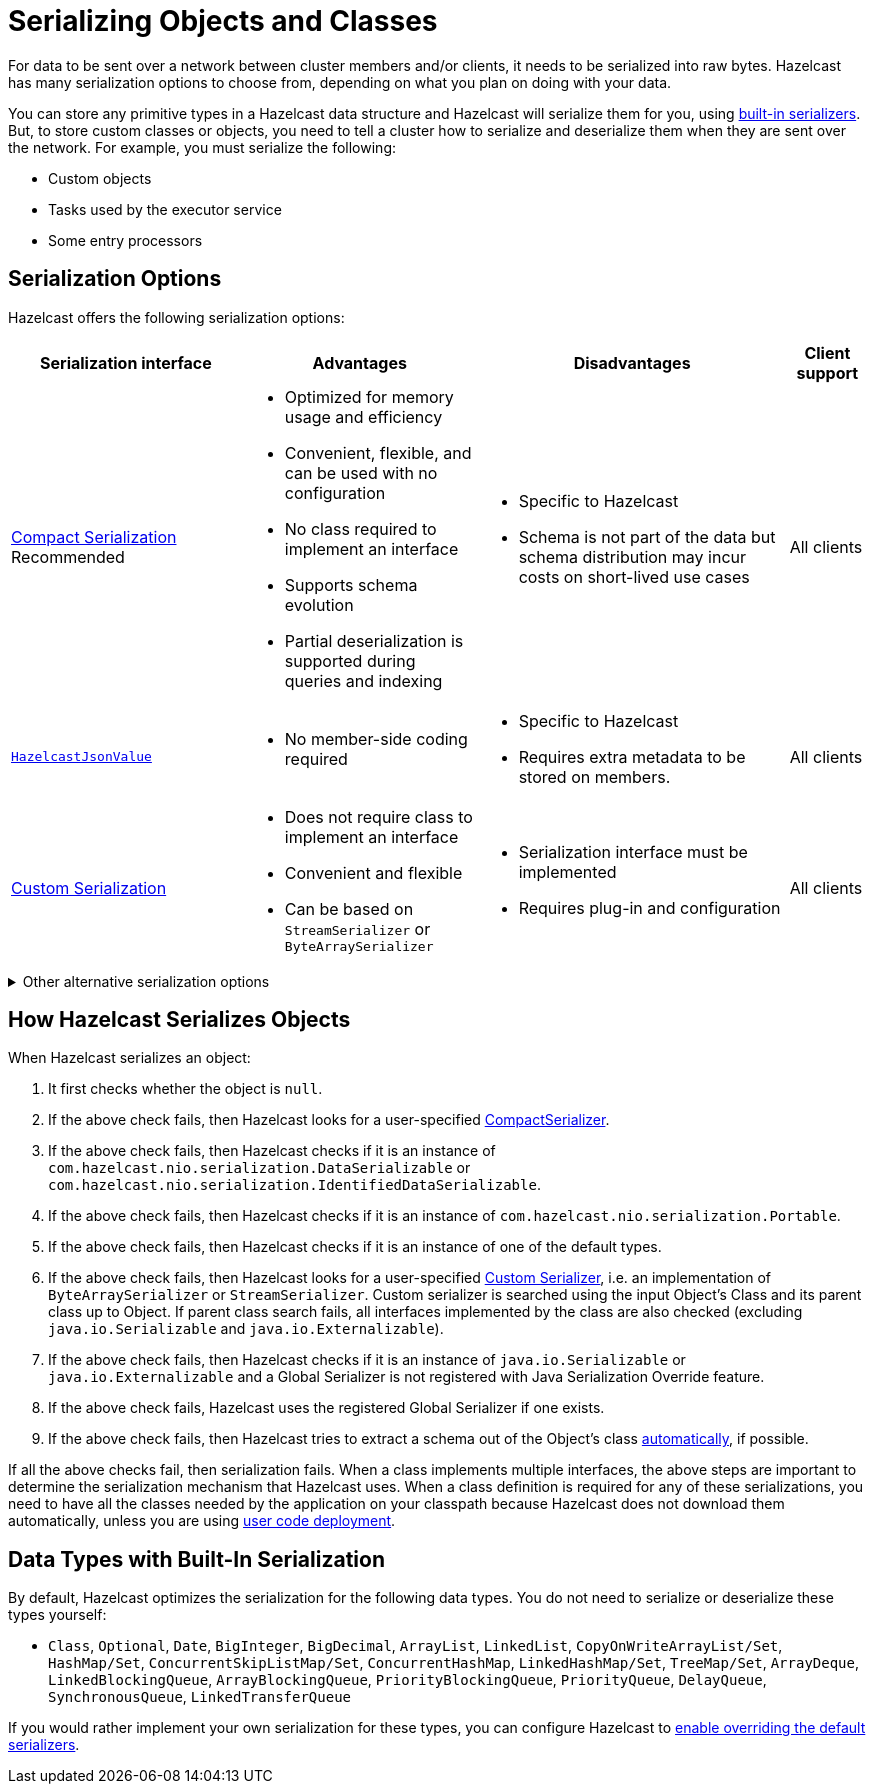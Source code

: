 = Serializing Objects and Classes
:description: For data to be sent over a network between cluster members and/or clients, it needs to be serialized into raw bytes. Hazelcast has many serialization options to choose from, depending on what you plan on doing with your data.
:page-aliases: interface-types.adoc, comparing-interfaces.adoc

{description}

You can store any primitive types in a Hazelcast data structure and Hazelcast will serialize them for you, using <<built-in, built-in serializers>>. But, to store custom classes or objects, you need to tell a cluster how to serialize and deserialize them when they are sent over the network. For example, you must serialize the following:

- Custom objects

- Tasks used by the executor service

- Some entry processors

== Serialization Options

Hazelcast offers the following serialization options:

[cols="3,3a,4a,1a"]
|===
| Serialization interface| Advantages| Disadvantages|Client support

| xref:compact-serialization.adoc[Compact Serialization]
Recommended
| * Optimized for memory usage and efficiency

* Convenient, flexible, and can be used with no configuration

* No class required to implement an interface

* Supports schema evolution

* Partial deserialization is supported during queries and indexing

|* Specific to Hazelcast

* Schema is not part of the data but schema distribution
may incur costs on short-lived use cases

|All clients

| xref:serializing-json.adoc[`HazelcastJsonValue`]
| * No member-side coding required

|* Specific to Hazelcast

* Requires extra metadata to be stored on members.

|All clients

| xref:custom-serialization.adoc[Custom Serialization]
| * Does not require class to implement an interface

* Convenient and flexible

* Can be based on `StreamSerializer` or `ByteArraySerializer`
|* Serialization interface must be implemented

* Requires plug-in and configuration

|All clients
|===

.Other alternative serialization options
[%collapsible]
====
[cols="3,3a,4a,1a"]
|===
| Serialization interface| Advantages| Disadvantages|Client support

| xref:implementing-dataserializable.adoc[`IdentifiedDataSerializable`]
| * More efficient CPU and memory usage than `Serializable`

* Reflection is not used during deserialization

| * Specific to Hazelcast

* Serialization interface must be implemented

* A factory and configuration must be implemented

|All clients

| xref:implementing-dataserializable.adoc[`DataSerializable`]
| * More efficient CPU and memory usage than `Serializable`
| * Specific to Hazelcast

|Java only

| xref:implementing-java-serializable.adoc[`Serializable`]
| * A standard and basic Java interface

* Requires no implementation
| * More time and CPU usage

* More space occupancy

|Java only

| xref:implementing-java-serializable.adoc[`Externalizable`]
| * A standard Java interface

* More CPU and memory usage efficient than `Serializable`
| * Must implement serialization interface

|Java only

| xref:implementing-portable-serialization.adoc[`Portable`]

*NOTE: Portable Serialization has been deprecated. Use Compact Serialization. Portable Serialization will be removed as of version 6.0*
| * More efficient CPU and memory usage than `Serializable`

* Reflection is not used during deserialization

* Versioning is supported

* Partial deserialization is supported during queries

| * Specific to Hazelcast

* Must implement serialization interface

* Must implement and configure a factory

* Class definition is also sent with data but stored only once per class

|All clients
|===
====

[[steps]]
== How Hazelcast Serializes Objects

When Hazelcast serializes an object:

. It first checks whether the object is `null`.
. If the above check fails, then Hazelcast looks for a user-specified xref:compact-serialization.adoc#implementing-compactserializer[CompactSerializer].
. If the above check fails, then Hazelcast checks if it is an instance of `com.hazelcast.nio.serialization.DataSerializable` or `com.hazelcast.nio.serialization.IdentifiedDataSerializable`.
. If the above check fails, then Hazelcast checks if it is an instance of `com.hazelcast.nio.serialization.Portable`.
. If the above check fails, then Hazelcast checks if it is an instance of one of
the default types.
. If the above check fails, then Hazelcast looks for a user-specified xref:custom-serialization.adoc[Custom Serializer],
i.e. an implementation of `ByteArraySerializer` or `StreamSerializer`.
Custom serializer is searched using the input Object's Class and its parent class up to Object.
If parent class search fails, all interfaces implemented by the class are also checked (excluding `java.io.Serializable` and `java.io.Externalizable`).
. If the above check fails, then Hazelcast checks if it is an instance of `java.io.Serializable` or
`java.io.Externalizable` and a Global Serializer is not registered with Java Serialization Override feature.
. If the above check fails, Hazelcast uses the registered Global Serializer if one exists.
. If the above check fails, then Hazelcast tries to extract a schema out of the Object's class xref:compact-serialization.adoc#using-compact-serialization-with-zero-configuration[automatically], if possible.

If all the above checks fail, then serialization fails.
When a class implements multiple interfaces, the above steps are important
to determine the serialization mechanism that Hazelcast uses.
When a class definition is required for any of these serializations, you need to have
all the classes needed by the application on your classpath because Hazelcast does not
download them automatically, unless you are using xref:clusters:deploying-code-on-member.adoc[user code deployment].


== Data Types with Built-In Serialization

By default, Hazelcast optimizes the serialization for the following data types. You do not need to serialize or deserialize these types yourself:

* `Class`, `Optional`, `Date`, `BigInteger`, `BigDecimal`, `ArrayList`, `LinkedList`, `CopyOnWriteArrayList/Set`, `HashMap/Set`,
`ConcurrentSkipListMap/Set`, `ConcurrentHashMap`, `LinkedHashMap/Set`, `TreeMap/Set`, `ArrayDeque`, `LinkedBlockingQueue`,
`ArrayBlockingQueue`, `PriorityBlockingQueue`, `PriorityQueue`, `DelayQueue`, `SynchronousQueue`, `LinkedTransferQueue`

If you would rather implement your own serialization for these types, you can configure Hazelcast to xref:serialization-configuration.adoc#override[enable overriding the default serializers].
